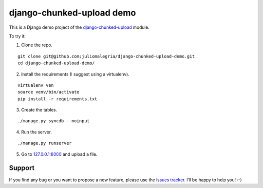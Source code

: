 django-chunked-upload demo
==========================

This is a Django demo project of the `django-chunked-upload <https://github.com/juliomalegria/django-chunked-upload>`__ module.

To try it:

1. Clone the repo.

::

    git clone git@github.com:juliomalegria/django-chunked-upload-demo.git
    cd django-chunked-upload-demo/

2. Install the requirements (I suggest using a virtualenv).

::

    virtualenv ven
    source venv/bin/activate
    pip install -r requirements.txt

3. Create the tables.

::

    ./manage.py syncdb --noinput

4. Run the server.

::

    ./manage.py runserver

5. Go to `127.0.0.1:8000 <http://127.0.0.1:8000>`__ and upload a file.

Support
-------

If you find any bug or you want to propose a new feature, please use the `issues tracker <https://github.com/juliomalegria/django-chunked-upload/issues>`__. I'll be happy to help you! :-)
